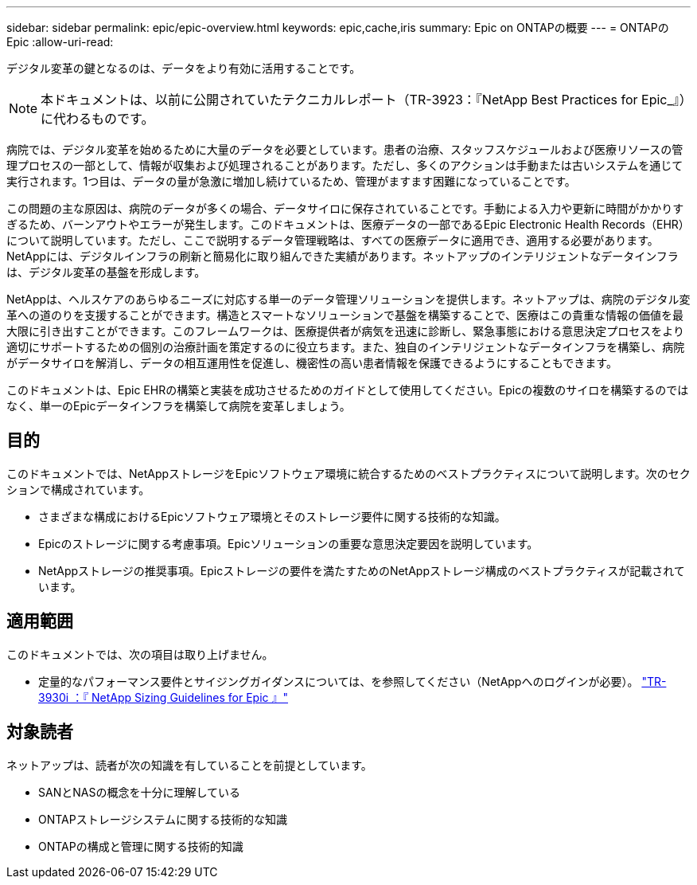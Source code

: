 ---
sidebar: sidebar 
permalink: epic/epic-overview.html 
keywords: epic,cache,iris 
summary: Epic on ONTAPの概要 
---
= ONTAPのEpic
:allow-uri-read: 


[role="lead"]
デジタル変革の鍵となるのは、データをより有効に活用することです。


NOTE: 本ドキュメントは、以前に公開されていたテクニカルレポート（TR-3923：『NetApp Best Practices for Epic_』）に代わるものです。

病院では、デジタル変革を始めるために大量のデータを必要としています。患者の治療、スタッフスケジュールおよび医療リソースの管理プロセスの一部として、情報が収集および処理されることがあります。ただし、多くのアクションは手動または古いシステムを通じて実行されます。1つ目は、データの量が急激に増加し続けているため、管理がますます困難になっていることです。

この問題の主な原因は、病院のデータが多くの場合、データサイロに保存されていることです。手動による入力や更新に時間がかかりすぎるため、バーンアウトやエラーが発生します。このドキュメントは、医療データの一部であるEpic Electronic Health Records（EHR）について説明しています。ただし、ここで説明するデータ管理戦略は、すべての医療データに適用でき、適用する必要があります。NetAppには、デジタルインフラの刷新と簡易化に取り組んできた実績があります。ネットアップのインテリジェントなデータインフラは、デジタル変革の基盤を形成します。

NetAppは、ヘルスケアのあらゆるニーズに対応する単一のデータ管理ソリューションを提供します。ネットアップは、病院のデジタル変革への道のりを支援することができます。構造とスマートなソリューションで基盤を構築することで、医療はこの貴重な情報の価値を最大限に引き出すことができます。このフレームワークは、医療提供者が病気を迅速に診断し、緊急事態における意思決定プロセスをより適切にサポートするための個別の治療計画を策定するのに役立ちます。また、独自のインテリジェントなデータインフラを構築し、病院がデータサイロを解消し、データの相互運用性を促進し、機密性の高い患者情報を保護できるようにすることもできます。

このドキュメントは、Epic EHRの構築と実装を成功させるためのガイドとして使用してください。Epicの複数のサイロを構築するのではなく、単一のEpicデータインフラを構築して病院を変革しましょう。



== 目的

このドキュメントでは、NetAppストレージをEpicソフトウェア環境に統合するためのベストプラクティスについて説明します。次のセクションで構成されています。

* さまざまな構成におけるEpicソフトウェア環境とそのストレージ要件に関する技術的な知識。
* Epicのストレージに関する考慮事項。Epicソリューションの重要な意思決定要因を説明しています。
* NetAppストレージの推奨事項。Epicストレージの要件を満たすためのNetAppストレージ構成のベストプラクティスが記載されています。




== 適用範囲

このドキュメントでは、次の項目は取り上げません。

* 定量的なパフォーマンス要件とサイジングガイダンスについては、を参照してください（NetAppへのログインが必要）。 https://fieldportal.netapp.com/content/192412?assetComponentId=192510["TR-3930i ：『 NetApp Sizing Guidelines for Epic 』"^]




== 対象読者

ネットアップは、読者が次の知識を有していることを前提としています。

* SANとNASの概念を十分に理解している
* ONTAPストレージシステムに関する技術的な知識
* ONTAPの構成と管理に関する技術的知識

